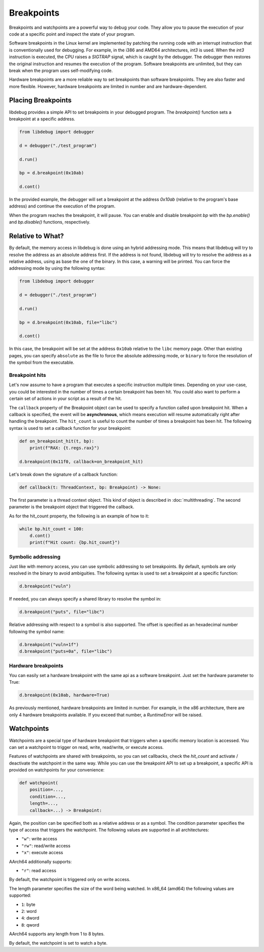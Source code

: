 Breakpoints
===========

Breakpoints and watchpoints are a powerful way to debug your code. They allow you to pause the execution of your code at a specific point and inspect the state of your program.

Software breakpoints in the Linux kernel are implemented by patching the running code with an interrupt instruction that is conventionally used for debugging. For example, in the i386 and AMD64 architectures, `int3` is used. When the `int3` instruction is executed, the CPU raises a `SIGTRAP` signal, which is caught by the debugger. The debugger then restores the original instruction and resumes the execution of the program. Software breakpoints are unlimited, but they can break when the program uses self-modifying code.

Hardware breakpoints are a more reliable way to set breakpoints than software breakpoints. They are also faster and more flexible. However, hardware breakpoints are limited in number and are hardware-dependent.

Placing Breakpoints
-------------------

libdebug provides a simple API to set breakpoints in your debugged program. The `breakpoint()` function sets a breakpoint at a specific address. 

.. code-block:: python

    from libdebug import debugger

    d = debugger("./test_program")

    d.run()

    bp = d.breakpoint(0x10ab)

    d.cont()

In the provided example, the debugger will set a breakpoint at the address `0x10ab` (relative to the program's base address) and continue the execution of the program.

When the program reaches the breakpoint, it will pause. You can enable and disable breakpoint `bp` with the `bp.enable()` and `bp.disable()` functions, respectively.

Relative to What?
-----------------

By default, the memory access in libdebug is done using an hybrid addressing mode. This means that libdebug will try to resolve the address as an absolute address first. If the address is not found, libdebug will try to resolve the address as a relative address, using as base the one of the binary. In this case, a warning will be printed. You can force the addressing mode by using the following syntax:

.. code-block:: python

    from libdebug import debugger

    d = debugger("./test_program")

    d.run()

    bp = d.breakpoint(0x10ab, file="libc")

    d.cont()

In this case, the breakpoint will be set at the address ``0x10ab`` relative to the ``libc`` memory page. Other than existing pages, you can specify ``absolute`` as the file to force the absolute addressing mode, or ``binary`` to force the resolution of the symbol from the executable.

Breakpoint hits
^^^^^^^^^^^^^^^

Let's now assume to have a program that executes a specific instruction multiple times. Depending on your use-case, you could be interested in the number of times a certain breakpoint has been hit. You could also want to perform a certain set of actions in your script as a result of the hit.

The ``callback`` property of the Breakpoint object can be used to specify a function called upon breakpoint hit. When a callback is specified, the event will be **asynchronous**, which means execution will resume automatically right after handling the breakpoint. The ``hit_count`` is useful to count the number of times a breakpoint has been hit. The following syntax is used to set a callback function for your breakpoint:

.. code-block:: python

    def on_breakpoint_hit(t, bp):
        print(f"RAX: {t.regs.rax}")

    d.breakpoint(0x11f0, callback=on_breakpoint_hit)

Let's break down the signature of a callback function:

.. code-block:: python

    def callback(t: ThreadContext, bp: Breakpoint) -> None:

The first parameter is a thread context object. This kind of object is described in :doc:`multithreading`.
The second parameter is the breakpoint object that triggered the callback.

As for the hit_count property, the following is an example of how to it:

.. code-block:: python

    while bp.hit_count < 100:
        d.cont()
        print(f"Hit count: {bp.hit_count}")


Symbolic addressing
^^^^^^^^^^^^^^^^^^^

Just like with memory access, you can use symbolic addressing to set breakpoints. By default, symbols are only resolved in the binary to avoid ambiguities. The following syntax is used to set a breakpoint at a specific function:

.. code-block:: python

    d.breakpoint("vuln")

If needed, you can always specify a shared library to resolve the symbol in:

.. code-block:: python

    d.breakpoint("puts", file="libc")

Relative addressing with respect to a symbol is also supported. The offset is specified as an hexadecimal number following the symbol name:

.. code-block:: python

    d.breakpoint("vuln+1f")
    d.breakpoint("puts+0a", file="libc")

Hardware breakpoints
^^^^^^^^^^^^^^^^^^^^

You can easily set a hardware breakpoint with the same api as a software breakpoint. Just set the hardware parameter to True:

.. code-block:: python

    d.breakpoint(0x10ab, hardware=True)

As previously mentioned, hardware breakpoints are limited in number. For example, in the x86 architecture, there are only 4 hardware breakpoints available. If you exceed that number, a `RuntimeError` will be raised.

Watchpoints
-----------

Watchpoints are a special type of hardware breakpoint that triggers when a specific memory location is accessed. You can set a watchpoint to trigger on read, write, read/write, or execute access.

Features of watchpoints are shared with breakpoints, so you can set callbacks, check the `hit_count` and activate / deactivate the watchpoint in the same way. While you can use the breakpoint API to set up a breakpoint, a specific API is provided on watchpoints for your convenience:

.. code-block:: python

    def watchpoint(
        position=...,
        condition=...,
        length=...,
        callback=...) -> Breakpoint:

Again, the position can be specified both as a relative address or as a symbol.
The condition parameter specifies the type of access that triggers the watchpoint. The following values are supported in all architectures:

- ``"w"``: write access
- ``"rw"``: read/write access
- ``"x"``: execute access

AArch64 additionally supports:

- ``"r"``: read access

By default, the watchpoint is triggered only on write access.

The length parameter specifies the size of the word being watched.
In x86_64 (amd64) the following values are supported:

- ``1``: byte
- ``2``: word
- ``4``: dword
- ``8``: qword

AArch64 supports any length from 1 to 8 bytes.

By default, the watchpoint is set to watch a byte.

